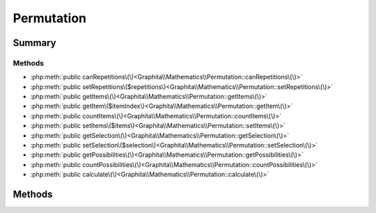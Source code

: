 .. rst-class:: phpdoctorst

.. role:: php(code)
	:language: php


Permutation
===========


.. php:namespace:: Graphita\Mathematics

.. php:class:: Permutation


	:Source:
		`src/Permutation.php#5 <https://github.com/graphita/mathematics/blob/master/src/Permutation.php#L5>`_
	


Summary
-------

Methods
~~~~~~~

* :php:meth:`public canRepetitions\(\)<Graphita\\Mathematics\\Permutation::canRepetitions\(\)>`
* :php:meth:`public setRepetitions\($repetitions\)<Graphita\\Mathematics\\Permutation::setRepetitions\(\)>`
* :php:meth:`public getItems\(\)<Graphita\\Mathematics\\Permutation::getItems\(\)>`
* :php:meth:`public getItem\($itemIndex\)<Graphita\\Mathematics\\Permutation::getItem\(\)>`
* :php:meth:`public countItems\(\)<Graphita\\Mathematics\\Permutation::countItems\(\)>`
* :php:meth:`public setItems\($items\)<Graphita\\Mathematics\\Permutation::setItems\(\)>`
* :php:meth:`public getSelection\(\)<Graphita\\Mathematics\\Permutation::getSelection\(\)>`
* :php:meth:`public setSelection\($selection\)<Graphita\\Mathematics\\Permutation::setSelection\(\)>`
* :php:meth:`public getPossibilities\(\)<Graphita\\Mathematics\\Permutation::getPossibilities\(\)>`
* :php:meth:`public countPossibilities\(\)<Graphita\\Mathematics\\Permutation::countPossibilities\(\)>`
* :php:meth:`public calculate\(\)<Graphita\\Mathematics\\Permutation::calculate\(\)>`


Methods
-------

.. rst-class:: public

	.. php:method:: public canRepetitions()
	
		:Source:
			`src/Permutation.php#30 <https://github.com/graphita/mathematics/blob/master/src/Permutation.php#L30>`_
		
		
		:Returns: bool 
	
	

.. rst-class:: public

	.. php:method:: public setRepetitions( $repetitions)
	
		:Source:
			`src/Permutation.php#39 <https://github.com/graphita/mathematics/blob/master/src/Permutation.php#L39>`_
		
		
		:Parameters:
			* **$repetitions** (bool)  

		
		:Returns: :any:`\\Graphita\\Mathematics\\Permutation <Graphita\\Mathematics\\Permutation>` 
	
	

.. rst-class:: public

	.. php:method:: public getItems()
	
		:Source:
			`src/Permutation.php#48 <https://github.com/graphita/mathematics/blob/master/src/Permutation.php#L48>`_
		
		
		:Returns: array 
	
	

.. rst-class:: public

	.. php:method:: public getItem( $itemIndex)
	
		:Source:
			`src/Permutation.php#57 <https://github.com/graphita/mathematics/blob/master/src/Permutation.php#L57>`_
		
		
		:Parameters:
			* **$itemIndex**  

		
		:Returns: mixed | null 
	
	

.. rst-class:: public

	.. php:method:: public countItems()
	
		:Source:
			`src/Permutation.php#65 <https://github.com/graphita/mathematics/blob/master/src/Permutation.php#L65>`_
		
		
		:Returns: int 
	
	

.. rst-class:: public

	.. php:method:: public setItems( $items)
	
		:Source:
			`src/Permutation.php#74 <https://github.com/graphita/mathematics/blob/master/src/Permutation.php#L74>`_
		
		
		:Parameters:
			* **$items** (array)  

		
		:Returns: :any:`\\Graphita\\Mathematics\\Permutation <Graphita\\Mathematics\\Permutation>` 
	
	

.. rst-class:: public

	.. php:method:: public getSelection()
	
		:Source:
			`src/Permutation.php#83 <https://github.com/graphita/mathematics/blob/master/src/Permutation.php#L83>`_
		
		
		:Returns: int 
	
	

.. rst-class:: public

	.. php:method:: public setSelection( $selection)
	
		:Source:
			`src/Permutation.php#92 <https://github.com/graphita/mathematics/blob/master/src/Permutation.php#L92>`_
		
		
		:Parameters:
			* **$selection** (int)  

		
		:Returns: :any:`\\Graphita\\Mathematics\\Permutation <Graphita\\Mathematics\\Permutation>` 
	
	

.. rst-class:: public

	.. php:method:: public getPossibilities()
	
		:Source:
			`src/Permutation.php#101 <https://github.com/graphita/mathematics/blob/master/src/Permutation.php#L101>`_
		
		
		:Returns: array 
	
	

.. rst-class:: public

	.. php:method:: public countPossibilities()
	
		:Source:
			`src/Permutation.php#109 <https://github.com/graphita/mathematics/blob/master/src/Permutation.php#L109>`_
		
		
		:Returns: int 
	
	

.. rst-class:: public

	.. php:method:: public calculate()
	
		:Source:
			`src/Permutation.php#117 <https://github.com/graphita/mathematics/blob/master/src/Permutation.php#L117>`_
		
		
		:Returns: $this 
	
	

